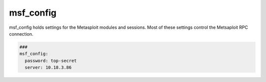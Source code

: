.. _msf_config:

==========
msf_config
==========

msf_config holds settings for the Metasploit modules and sessions.
Most of these settings control the Metsaploit RPC connection.

.. code-block:: yaml

   ###
   msf_config:
     password: top-secret
     server: 10.18.3.86

.. confval:: server

   This option stores the servername or ip-address of the msfrpcd

   :type: str
   :default: 127.0.0.1


.. confval:: password

   This option stores the password of the rpc-connection.

   :type: str
   :default: None


.. confval:: ssl

   This option enables encryption for the rpc-connection

   :type: bool
   :default: True


.. confval:: port

   This option sets the port for the rpc-connection.

   :type: int
   :default: 55553


.. confval:: uri

   This option sets uri of the rpc-api.
